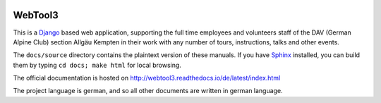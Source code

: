 .. _readme:

.. image:: https://badges.gitter.im/WebTool3/Lobby.svg
   :target: https://gitter.im/WebTool3/Lobby?utm_source=badge&utm_medium=badge&utm_campaign=pr-badge&utm_content=badge
   :alt: Join the chat at https://gitter.im/WebTool3/Lobby

.. image:: https://readthedocs.org/projects/webtool3/badge/?version=latest
   :target: http://webtool3.readthedocs.io/de/latest/?badge=latest
   :alt: Documentation Status

.. image:: https://travis-ci.org/wodo/WebTool3.svg?branch=master
   :target: https://travis-ci.org/wodo/WebTool3
   :alt: Build Status

WebTool3
========

This is a Django_ based web application, supporting the full time employees and volunteers staff
of the DAV (German Alpine Club) section Allgäu Kempten in their work with
any number of tours, instructions, talks and other events.

The ``docs/source`` directory contains the plaintext version of
these manuals. If you have Sphinx_ installed, you can build them by typing
``cd docs; make html`` for local browsing.

The official documentation is hosted on http://webtool3.readthedocs.io/de/latest/index.html

The project language is german, and so all other documents are written in german language.

.. _Django: https://docs.djangoproject.com/en/1.11/
.. _Sphinx: http://www.sphinx-doc.org/en/1.6.2/

